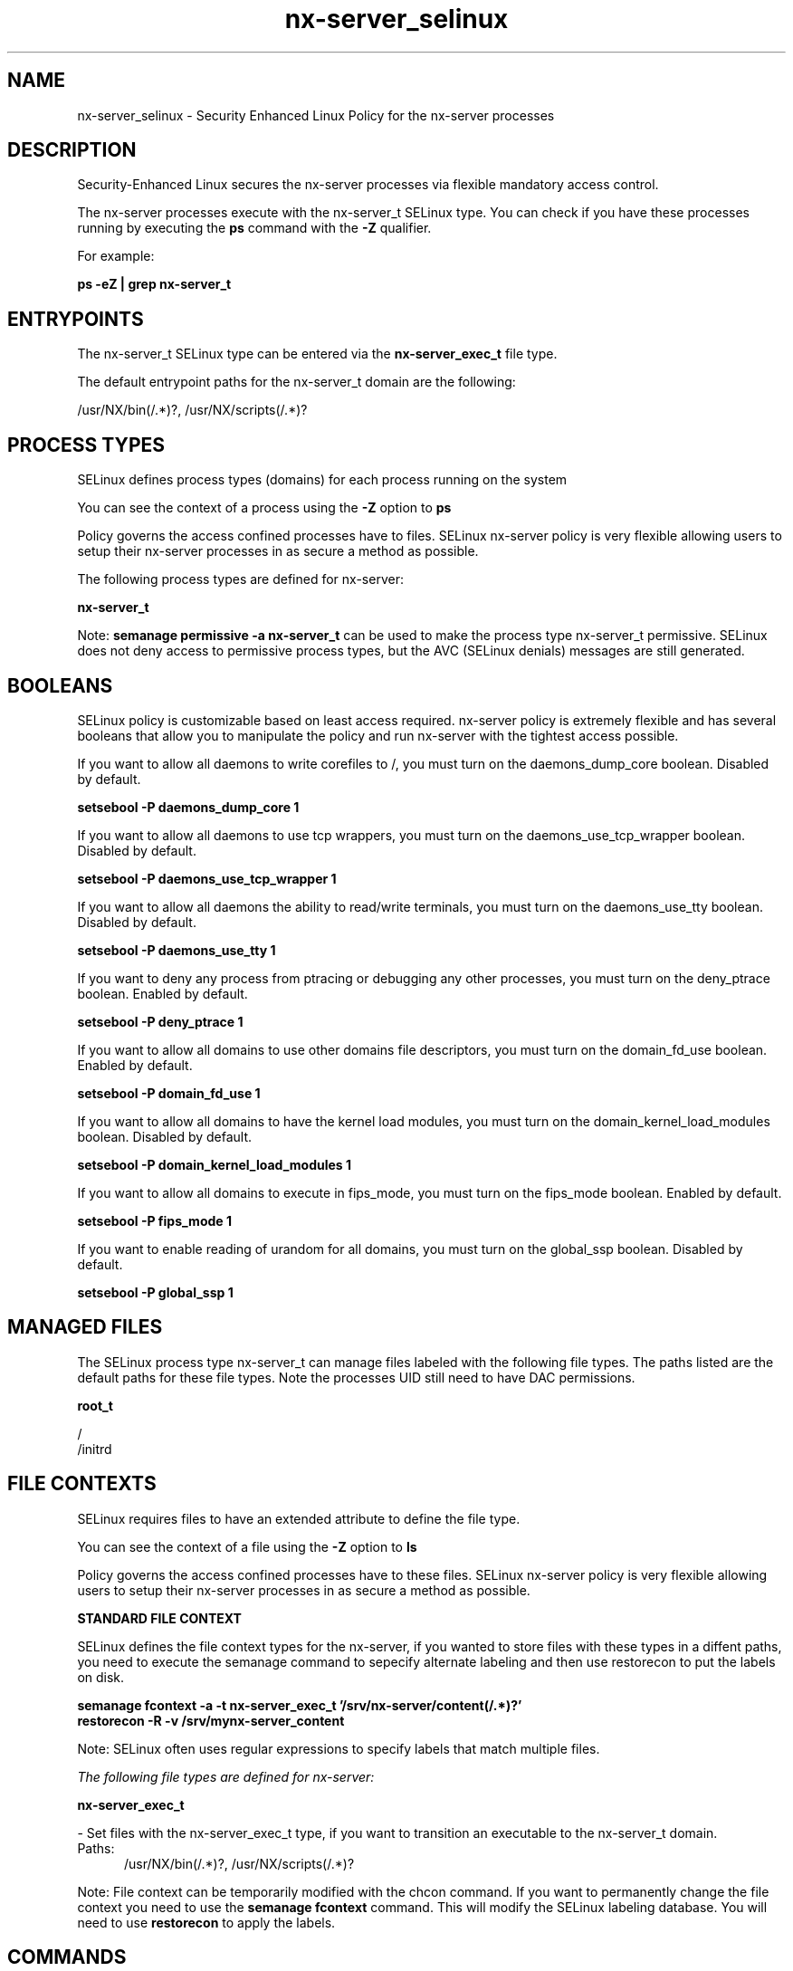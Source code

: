 .TH  "nx-server_selinux"  "8"  "13-08-27" "nx-server" "SELinux Policy nx-server"
.SH "NAME"
nx-server_selinux \- Security Enhanced Linux Policy for the nx-server processes
.SH "DESCRIPTION"

Security-Enhanced Linux secures the nx-server processes via flexible mandatory access control.

The nx-server processes execute with the nx-server_t SELinux type. You can check if you have these processes running by executing the \fBps\fP command with the \fB\-Z\fP qualifier.

For example:

.B ps -eZ | grep nx-server_t


.SH "ENTRYPOINTS"

The nx-server_t SELinux type can be entered via the \fBnx-server_exec_t\fP file type.

The default entrypoint paths for the nx-server_t domain are the following:

/usr/NX/bin(/.*)?, /usr/NX/scripts(/.*)?
.SH PROCESS TYPES
SELinux defines process types (domains) for each process running on the system
.PP
You can see the context of a process using the \fB\-Z\fP option to \fBps\bP
.PP
Policy governs the access confined processes have to files.
SELinux nx-server policy is very flexible allowing users to setup their nx-server processes in as secure a method as possible.
.PP
The following process types are defined for nx-server:

.EX
.B nx-server_t
.EE
.PP
Note:
.B semanage permissive -a nx-server_t
can be used to make the process type nx-server_t permissive. SELinux does not deny access to permissive process types, but the AVC (SELinux denials) messages are still generated.

.SH BOOLEANS
SELinux policy is customizable based on least access required.  nx-server policy is extremely flexible and has several booleans that allow you to manipulate the policy and run nx-server with the tightest access possible.


.PP
If you want to allow all daemons to write corefiles to /, you must turn on the daemons_dump_core boolean. Disabled by default.

.EX
.B setsebool -P daemons_dump_core 1

.EE

.PP
If you want to allow all daemons to use tcp wrappers, you must turn on the daemons_use_tcp_wrapper boolean. Disabled by default.

.EX
.B setsebool -P daemons_use_tcp_wrapper 1

.EE

.PP
If you want to allow all daemons the ability to read/write terminals, you must turn on the daemons_use_tty boolean. Disabled by default.

.EX
.B setsebool -P daemons_use_tty 1

.EE

.PP
If you want to deny any process from ptracing or debugging any other processes, you must turn on the deny_ptrace boolean. Enabled by default.

.EX
.B setsebool -P deny_ptrace 1

.EE

.PP
If you want to allow all domains to use other domains file descriptors, you must turn on the domain_fd_use boolean. Enabled by default.

.EX
.B setsebool -P domain_fd_use 1

.EE

.PP
If you want to allow all domains to have the kernel load modules, you must turn on the domain_kernel_load_modules boolean. Disabled by default.

.EX
.B setsebool -P domain_kernel_load_modules 1

.EE

.PP
If you want to allow all domains to execute in fips_mode, you must turn on the fips_mode boolean. Enabled by default.

.EX
.B setsebool -P fips_mode 1

.EE

.PP
If you want to enable reading of urandom for all domains, you must turn on the global_ssp boolean. Disabled by default.

.EX
.B setsebool -P global_ssp 1

.EE

.SH "MANAGED FILES"

The SELinux process type nx-server_t can manage files labeled with the following file types.  The paths listed are the default paths for these file types.  Note the processes UID still need to have DAC permissions.

.br
.B root_t

	/
.br
	/initrd
.br

.SH FILE CONTEXTS
SELinux requires files to have an extended attribute to define the file type.
.PP
You can see the context of a file using the \fB\-Z\fP option to \fBls\bP
.PP
Policy governs the access confined processes have to these files.
SELinux nx-server policy is very flexible allowing users to setup their nx-server processes in as secure a method as possible.
.PP

.PP
.B STANDARD FILE CONTEXT

SELinux defines the file context types for the nx-server, if you wanted to
store files with these types in a diffent paths, you need to execute the semanage command to sepecify alternate labeling and then use restorecon to put the labels on disk.

.B semanage fcontext -a -t nx-server_exec_t '/srv/nx-server/content(/.*)?'
.br
.B restorecon -R -v /srv/mynx-server_content

Note: SELinux often uses regular expressions to specify labels that match multiple files.

.I The following file types are defined for nx-server:


.EX
.PP
.B nx-server_exec_t
.EE

- Set files with the nx-server_exec_t type, if you want to transition an executable to the nx-server_t domain.

.br
.TP 5
Paths:
/usr/NX/bin(/.*)?, /usr/NX/scripts(/.*)?

.PP
Note: File context can be temporarily modified with the chcon command.  If you want to permanently change the file context you need to use the
.B semanage fcontext
command.  This will modify the SELinux labeling database.  You will need to use
.B restorecon
to apply the labels.

.SH "COMMANDS"
.B semanage fcontext
can also be used to manipulate default file context mappings.
.PP
.B semanage permissive
can also be used to manipulate whether or not a process type is permissive.
.PP
.B semanage module
can also be used to enable/disable/install/remove policy modules.

.B semanage boolean
can also be used to manipulate the booleans

.PP
.B system-config-selinux
is a GUI tool available to customize SELinux policy settings.

.SH AUTHOR
This manual page was auto-generated using
.B "sepolicy manpage".

.SH "SEE ALSO"
selinux(8), nx-server(8), semanage(8), restorecon(8), chcon(1), sepolicy(8)
, setsebool(8)